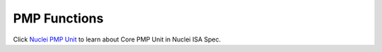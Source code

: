 .. _core_api_pmp:

PMP Functions
=============

Click `Nuclei PMP Unit`_ to learn about Core PMP Unit in Nuclei ISA Spec.

.. doxygengroup:: NMSIS_Core_PMP_Functions
   :project: nmsis_core
   :outline:
   :content-only:

.. doxygengroup:: NMSIS_Core_PMP_Functions
   :project: nmsis_core

.. _Nuclei PMP Unit: https://doc.nucleisys.com/nuclei_spec/isa/pmp.html
